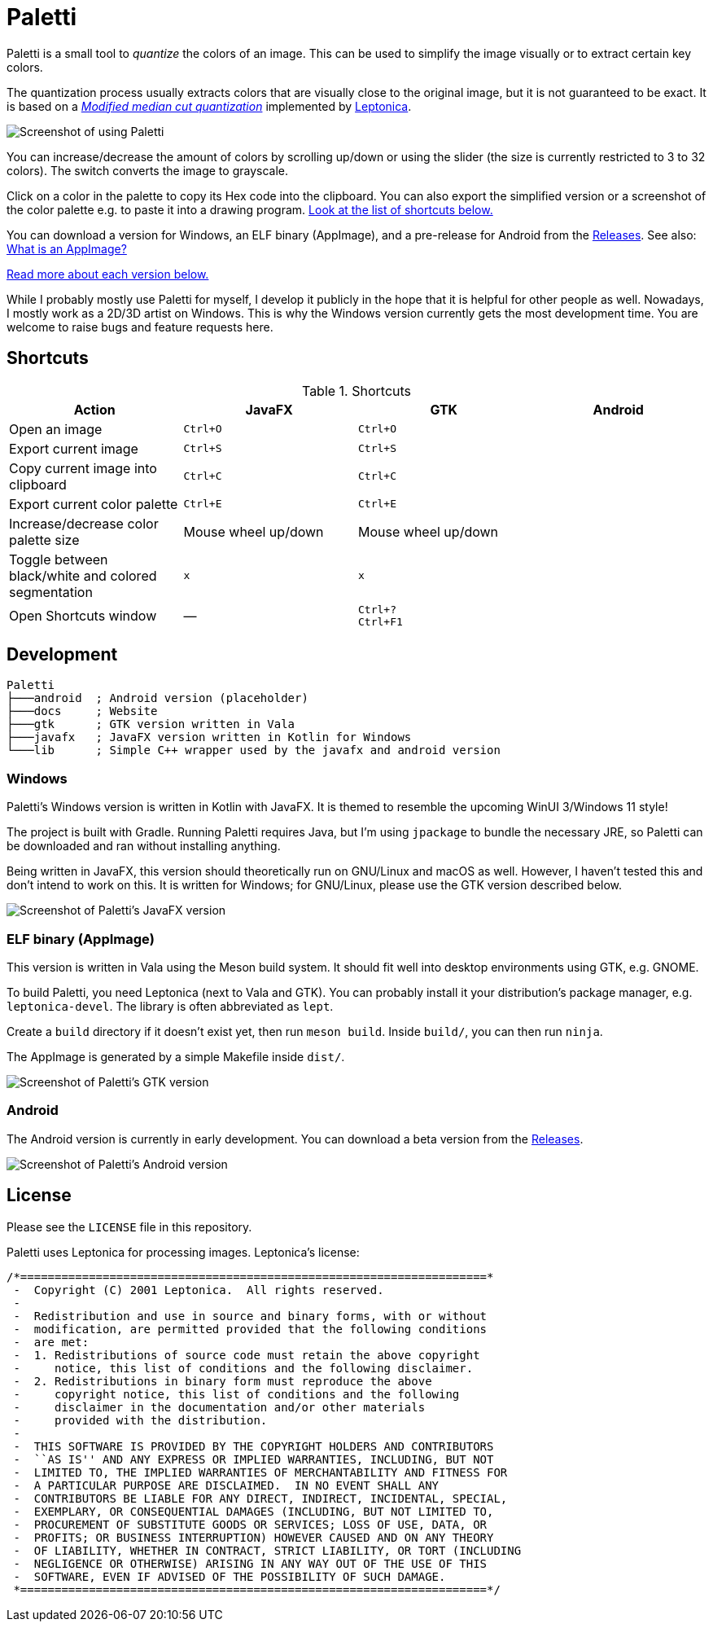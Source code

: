 = Paletti
:imagesdir: docs/images

Paletti is a small tool to _quantize_ the colors of an image.
This can be used to simplify the image visually or to extract certain key colors.

The quantization process usually extracts colors that are visually close to the original image, but it is not guaranteed to be exact.
It is based on a https://en.wikipedia.org/wiki/Median_cut[_Modified median cut quantization_] implemented by http://leptonica.org/:[Leptonica].

image::Paletti.gif[Screenshot of using Paletti]

You can increase/decrease the amount of colors by scrolling up/down or using the slider (the size is currently restricted to 3 to 32 colors).
The switch converts the image to grayscale.

Click on a color in the palette to copy its Hex code into the clipboard.
You can also export the simplified version or a screenshot of the color palette e.g. to paste it into a drawing program.
<<Shortcuts,Look at the list of shortcuts below.>>

You can download a version for Windows, an ELF binary (AppImage), and a pre-release for Android from the https://github.com/Eroica/Paletti/releases[Releases].
See also: https://docs.appimage.org/user-guide/faq.html[What is an AppImage?]

<<Development,Read more about each version below.>>

While I probably mostly use Paletti for myself, I develop it publicly in the hope that it is helpful for other people as well.
Nowadays, I mostly work as a 2D/3D artist on Windows.
This is why the Windows version currently gets the most development time.
You are welcome to raise bugs and feature requests here.

== Shortcuts

.Shortcuts
|===
|Action |JavaFX |GTK |Android

|Open an image
|`Ctrl+O`
|`Ctrl+O`
|

|Export current image
|`Ctrl+S`
|`Ctrl+S`
|

|Copy current image into clipboard
|`Ctrl+C`
|`Ctrl+C`
|

|Export current color palette
|`Ctrl+E`
|`Ctrl+E`
|

|Increase/decrease color palette size
|Mouse wheel up/down
|Mouse wheel up/down
|

|Toggle between black/white and colored segmentation
|`x`
|`x`
|

|Open Shortcuts window
|—
|`Ctrl+?` +
`Ctrl+F1`
|
|===

== Development

....
Paletti
├───android  ; Android version (placeholder)
├───docs     ; Website
├───gtk      ; GTK version written in Vala
├───javafx   ; JavaFX version written in Kotlin for Windows
└───lib      ; Simple C++ wrapper used by the javafx and android version
....

=== Windows

Paletti's Windows version is written in Kotlin with JavaFX.
It is themed to resemble the upcoming WinUI 3/Windows 11 style!

The project is built with Gradle.
Running Paletti requires Java, but I'm using `jpackage` to bundle the necessary JRE, so Paletti can be downloaded and ran without installing anything.

Being written in JavaFX, this version should theoretically run on GNU/Linux and macOS as well.
However, I haven't tested this and don't intend to work on this.
It is written for Windows; for GNU/Linux, please use the GTK version described below.

image::PalettiWindows-2.0.png[Screenshot of Paletti's JavaFX version]

=== ELF binary (AppImage)

This version is written in Vala using the Meson build system.
It should fit well into desktop environments using GTK, e.g. GNOME.

To build Paletti, you need Leptonica (next to Vala and GTK).
You can probably install it your distribution's package manager, e.g. `leptonica-devel`.
The library is often abbreviated as `lept`.

Create a `build` directory if it doesn't exist yet, then run `meson build`.
Inside `build/`, you can then run `ninja`.

The AppImage is generated by a simple Makefile inside `dist/`.

image::Paletti-2.0.png[Screenshot of Paletti's GTK version]

=== Android

The Android version is currently in early development.
You can download a beta version from the https://github.com/Eroica/Paletti/releases[Releases].

image::PalettiAndroid-beta.png[Screenshot of Paletti's Android version]

== License

Please see the `LICENSE` file in this repository.

Paletti uses Leptonica for processing images.
Leptonica's license:

....
/*====================================================================*
 -  Copyright (C) 2001 Leptonica.  All rights reserved.
 -
 -  Redistribution and use in source and binary forms, with or without
 -  modification, are permitted provided that the following conditions
 -  are met:
 -  1. Redistributions of source code must retain the above copyright
 -     notice, this list of conditions and the following disclaimer.
 -  2. Redistributions in binary form must reproduce the above
 -     copyright notice, this list of conditions and the following
 -     disclaimer in the documentation and/or other materials
 -     provided with the distribution.
 -
 -  THIS SOFTWARE IS PROVIDED BY THE COPYRIGHT HOLDERS AND CONTRIBUTORS
 -  ``AS IS'' AND ANY EXPRESS OR IMPLIED WARRANTIES, INCLUDING, BUT NOT
 -  LIMITED TO, THE IMPLIED WARRANTIES OF MERCHANTABILITY AND FITNESS FOR
 -  A PARTICULAR PURPOSE ARE DISCLAIMED.  IN NO EVENT SHALL ANY
 -  CONTRIBUTORS BE LIABLE FOR ANY DIRECT, INDIRECT, INCIDENTAL, SPECIAL,
 -  EXEMPLARY, OR CONSEQUENTIAL DAMAGES (INCLUDING, BUT NOT LIMITED TO,
 -  PROCUREMENT OF SUBSTITUTE GOODS OR SERVICES; LOSS OF USE, DATA, OR
 -  PROFITS; OR BUSINESS INTERRUPTION) HOWEVER CAUSED AND ON ANY THEORY
 -  OF LIABILITY, WHETHER IN CONTRACT, STRICT LIABILITY, OR TORT (INCLUDING
 -  NEGLIGENCE OR OTHERWISE) ARISING IN ANY WAY OUT OF THE USE OF THIS
 -  SOFTWARE, EVEN IF ADVISED OF THE POSSIBILITY OF SUCH DAMAGE.
 *====================================================================*/
....
